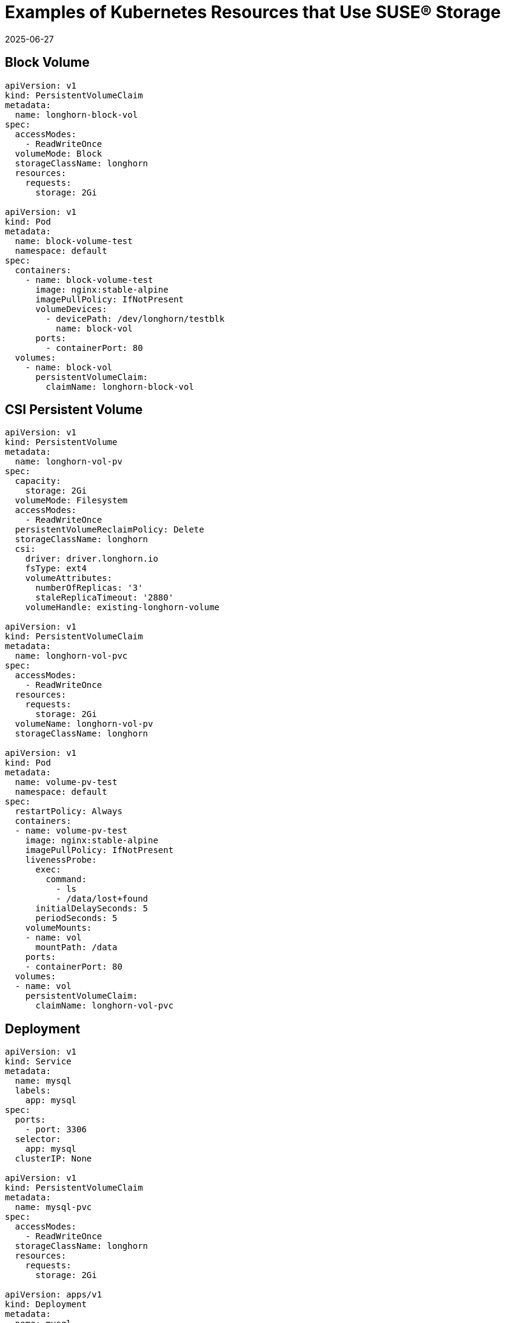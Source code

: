= Examples of Kubernetes Resources that Use SUSE® Storage
:revdate: 2025-06-27
:page-revdate: {revdate}
:current-version: {page-component-version}

== Block Volume

[,yaml]
----
apiVersion: v1
kind: PersistentVolumeClaim
metadata:
  name: longhorn-block-vol
spec:
  accessModes:
    - ReadWriteOnce
  volumeMode: Block
  storageClassName: longhorn
  resources:
    requests:
      storage: 2Gi

apiVersion: v1
kind: Pod
metadata:
  name: block-volume-test
  namespace: default
spec:
  containers:
    - name: block-volume-test
      image: nginx:stable-alpine
      imagePullPolicy: IfNotPresent
      volumeDevices:
        - devicePath: /dev/longhorn/testblk
          name: block-vol
      ports:
        - containerPort: 80
  volumes:
    - name: block-vol
      persistentVolumeClaim:
        claimName: longhorn-block-vol
----

== CSI Persistent Volume

[,yaml]
----
apiVersion: v1
kind: PersistentVolume
metadata:
  name: longhorn-vol-pv
spec:
  capacity:
    storage: 2Gi
  volumeMode: Filesystem
  accessModes:
    - ReadWriteOnce
  persistentVolumeReclaimPolicy: Delete
  storageClassName: longhorn
  csi:
    driver: driver.longhorn.io
    fsType: ext4
    volumeAttributes:
      numberOfReplicas: '3'
      staleReplicaTimeout: '2880'
    volumeHandle: existing-longhorn-volume

apiVersion: v1
kind: PersistentVolumeClaim
metadata:
  name: longhorn-vol-pvc
spec:
  accessModes:
    - ReadWriteOnce
  resources:
    requests:
      storage: 2Gi
  volumeName: longhorn-vol-pv
  storageClassName: longhorn

apiVersion: v1
kind: Pod
metadata:
  name: volume-pv-test
  namespace: default
spec:
  restartPolicy: Always
  containers:
  - name: volume-pv-test
    image: nginx:stable-alpine
    imagePullPolicy: IfNotPresent
    livenessProbe:
      exec:
        command:
          - ls
          - /data/lost+found
      initialDelaySeconds: 5
      periodSeconds: 5
    volumeMounts:
    - name: vol
      mountPath: /data
    ports:
    - containerPort: 80
  volumes:
  - name: vol
    persistentVolumeClaim:
      claimName: longhorn-vol-pvc
----

== Deployment

[,yaml]
----
apiVersion: v1
kind: Service
metadata:
  name: mysql
  labels:
    app: mysql
spec:
  ports:
    - port: 3306
  selector:
    app: mysql
  clusterIP: None

apiVersion: v1
kind: PersistentVolumeClaim
metadata:
  name: mysql-pvc
spec:
  accessModes:
    - ReadWriteOnce
  storageClassName: longhorn
  resources:
    requests:
      storage: 2Gi

apiVersion: apps/v1
kind: Deployment
metadata:
  name: mysql
  labels:
    app: mysql
spec:
  selector:
    matchLabels:
      app: mysql # has to match .spec.template.metadata.labels
  strategy:
    type: Recreate
  template:
    metadata:
      labels:
        app: mysql
    spec:
      restartPolicy: Always
      containers:
      - image: mysql:5.6
        name: mysql
        livenessProbe:
          exec:
            command:
              - ls
              - /var/lib/mysql/lost+found
          initialDelaySeconds: 5
          periodSeconds: 5
        env:
        - name: MYSQL_ROOT_PASSWORD
          value: changeme
        ports:
        - containerPort: 3306
          name: mysql
        volumeMounts:
        - name: mysql-volume
          mountPath: /var/lib/mysql
      volumes:
      - name: mysql-volume
        persistentVolumeClaim:
          claimName: mysql-pvc
----

== Pod with PersistentVolumeClaim

[,yaml]
----
apiVersion: v1
kind: PersistentVolumeClaim
metadata:
  name: longhorn-volv-pvc
spec:
  accessModes:
    - ReadWriteOnce
  storageClassName: longhorn
  resources:
    requests:
      storage: 2Gi

apiVersion: v1
kind: Pod
metadata:
  name: volume-test
  namespace: default
spec:
  restartPolicy: Always
  containers:
  - name: volume-test
    image: nginx:stable-alpine
    imagePullPolicy: IfNotPresent
    livenessProbe:
      exec:
        command:
          - ls
          - /data/lost+found
      initialDelaySeconds: 5
      periodSeconds: 5
    volumeMounts:
    - name: volv
      mountPath: /data
    ports:
    - containerPort: 80
  volumes:
  - name: volv
    persistentVolumeClaim:
      claimName: longhorn-volv-pvc
----

== Pod with Generic Ephemeral Volume

For more information about generic ephemeral volumes, refer to the
https://kubernetes.io/docs/concepts/storage/ephemeral-volumes/#generic-ephemeral-volumes[Kubernetes documentation].

[,yaml]
----
apiVersion: v1
  kind: Pod
  metadata:
    name: volume-test
    namespace: default
  spec:
    restartPolicy: Always
    containers:
    - name: volume-test
      image: nginx:stable-alpine
      imagePullPolicy: IfNotPresent
      livenessProbe:
        exec:
          command:
            - ls
            - /data/lost+found
        initialDelaySeconds: 5
        periodSeconds: 5
      volumeMounts:
      - name: volv
        mountPath: /data
      ports:
      - containerPort: 80
    volumes:
    - name: volv
      ephemeral:
        volumeClaimTemplate:
          spec:
            accessModes:
              - ReadWriteOnce
            storageClassName: longhorn
            resources:
              requests:
                storage: 2Gi
----

== Restore to File

For more information about restoring to file, refer to xref:data-integrity-recovery/data-recovery/recover-without-system.adoc[Recover from a Backup without the System Installed].

[,yaml]
----
apiVersion: v1
kind: Pod
metadata:
  name: restore-to-file
  namespace: longhorn-system
spec:
  nodeName: <NODE_NAME>
  containers:
  - name: restore-to-file
    command:
    # set restore-to-file arguments here
    - /bin/sh
    - -c
    - longhorn backup restore-to-file
      '<BACKUP_URL>'
      --output-file '/tmp/restore/<OUTPUT_FILE>'
      --output-format <OUTPUT_FORMAT>
    # the version of longhorn engine should be v0.4.1 or higher
    image: longhorn/longhorn-engine:v0.4.1
    imagePullPolicy: IfNotPresent
    securityContext:
      privileged: true
    volumeMounts:
    - name: disk-directory
      mountPath: /tmp/restore  # the argument <output-file> should be in this directory
    env:
    # set Backup Target Credential Secret here.
    - name: AWS_ACCESS_KEY_ID
      valueFrom:
        secretKeyRef:
          name: <S3_SECRET_NAME>
          key: AWS_ACCESS_KEY_ID
    - name: AWS_SECRET_ACCESS_KEY
      valueFrom:
        secretKeyRef:
          name: <S3_SECRET_NAME>
          key: AWS_SECRET_ACCESS_KEY
    - name: AWS_ENDPOINTS
      valueFrom:
        secretKeyRef:
          name: <S3_SECRET_NAME>
          key: AWS_ENDPOINTS
  volumes:
    # the output file can be found on this host path
    - name: disk-directory
      hostPath:
        path: /tmp/restore
  restartPolicy: Never
----

== Simple Pod

[,yaml]
----
apiVersion: v1
kind: Pod
metadata:
  name: longhorn-simple-pod
  namespace: default
spec:
  restartPolicy: Always
  containers:
    - name: volume-test
      image: nginx:stable-alpine
      imagePullPolicy: IfNotPresent
      livenessProbe:
        exec:
          command:
            - ls
            - /data/lost+found
        initialDelaySeconds: 5
        periodSeconds: 5
      volumeMounts:
        - name: volv
          mountPath: /data
      ports:
        - containerPort: 80
  volumes:
    - name: volv
      persistentVolumeClaim:
        claimName: longhorn-simple-pvc
----

== Simple PersistentVolumeClaim

[,yaml]
----
apiVersion: v1
kind: PersistentVolumeClaim
metadata:
  name: longhorn-simple-pvc
spec:
  accessModes:
    - ReadWriteOnce
  storageClassName: longhorn
  resources:
    requests:
      storage: 1Gi
----

== StatefulSet

[,yaml]
----
apiVersion: v1
kind: Service
metadata:
  name: nginx
  labels:
    app: nginx
spec:
  ports:
  - port: 80
    name: web
  selector:
    app: nginx
  type: NodePort
 
apiVersion: apps/v1
kind: StatefulSet
metadata:
  name: web
spec:
  selector:
    matchLabels:
      app: nginx # has to match .spec.template.metadata.labels
  serviceName: "nginx"
  replicas: 2 # by default is 1
  template:
    metadata:
      labels:
        app: nginx # has to match .spec.selector.matchLabels
    spec:
      restartPolicy: Always
      terminationGracePeriodSeconds: 10
      containers:
      - name: nginx
        image: registry.k8s.io/nginx-slim:0.8
        livenessProbe:
          exec:
            command:
              - ls
              - /usr/share/nginx/html/lost+found
          initialDelaySeconds: 5
          periodSeconds: 5
        ports:
        - containerPort: 80
          name: web
        volumeMounts:
        - name: www
          mountPath: /usr/share/nginx/html
  volumeClaimTemplates:
  - metadata:
      name: www
    spec:
      accessModes: [ "ReadWriteOnce" ]
      storageClassName: "longhorn"
      resources:
        requests:
          storage: 1Gi
----

== StorageClass

[,yaml]
----
kind: StorageClass
apiVersion: storage.k8s.io/v1
metadata:
  name: longhorn
provisioner: driver.longhorn.io
allowVolumeExpansion: true
reclaimPolicy: Delete
volumeBindingMode: Immediate
parameters:
  numberOfReplicas: "3"
  staleReplicaTimeout: "2880" # 48 hours in minutes
  fromBackup: ""
  fsType: "ext4"
  #  mkfsParams: "-I 256 -b 4096 -O ^metadata_csum,^64bit"
  #  backingImage: "bi-test"
  #  backingImageDataSourceType: "download"
  #  backingImageDataSourceParameters: '{"url": "https://backing-image-example.s3-region.amazonaws.com/test-backing-image"}'
  #  backingImageChecksum: "SHA512 checksum of the backing image"
  #  diskSelector: "ssd,fast"
  #  nodeSelector: "storage,fast"
  #  recurringJobSelector: '[
  #   {
  #     "name":"snap",
  #     "isGroup":true,
  #   },
  #   {
  #     "name":"backup",
  #     "isGroup":false,
  #   }
  #  ]'
----

Note that {longhorn-product-name} supports automatic remount only for the workload pod that is managed by a controller (e.g. deployment, statefulset, daemonset, etc...). See xref:high-availability/volume-recovery.adoc[Volume Recovery] for details.
